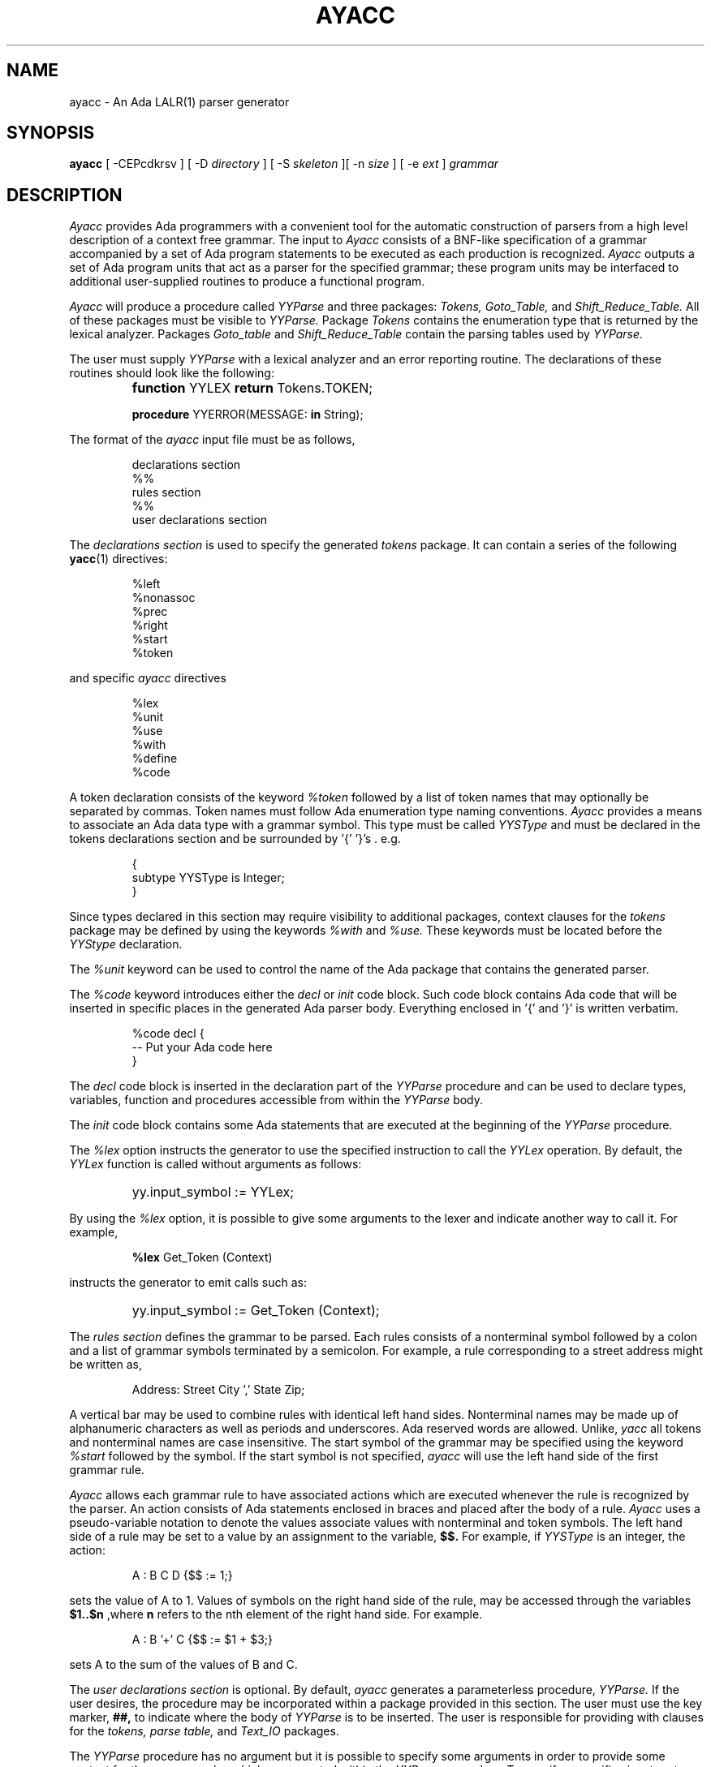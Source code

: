 .TH AYACC 1 "Apr 2023" "ayacc 1.4" "User Commands"
.SH NAME
ayacc \- An Ada LALR(1) parser generator
.SH SYNOPSIS
.B ayacc
[ -CEPcdkrsv ] [ -D
.I directory
] [ -S
.I skeleton
][ -n
.I size
] [ -e
.I ext
]
.I grammar
.SH DESCRIPTION
.PP
.I Ayacc 
provides Ada programmers with a convenient tool for the 
automatic construction of parsers from a high level description 
of a context free grammar.
The input to
.I Ayacc
consists of a 
BNF-like specification of a grammar accompanied by a set of 
Ada program statements to be executed as each production is 
recognized.
.I Ayacc 
outputs a set of Ada program units that act as 
a parser for the specified grammar;
these program units 
may be interfaced to additional user-supplied routines to produce a 
functional program.
.PP
.I Ayacc
will produce a procedure called
.IR YYParse
and three packages:
.IR Tokens,
.IR Goto_Table,
and
.IR Shift_Reduce_Table.
All of these packages must be visible to
.IR YYParse.
Package
.IR Tokens
contains the enumeration type that is returned by the lexical analyzer.
Packages
.IR Goto_table
and
.IR Shift_Reduce_Table
contain the parsing tables used by
.IR YYParse.
.PP
The user must supply
.IR YYParse
with 
a lexical analyzer and an error reporting
routine.
The declarations of these routines should look like the following:
.IP ""
\fBfunction\fR YYLEX \fBreturn\fR Tokens.TOKEN;
.sp
\fBprocedure\fR YYERROR(MESSAGE: \fBin\fR String);

.PP 
The format of the
.I ayacc
input file must be as follows,
.IP
.nf
declarations section
%%
rules section
%%
user declarations section
.fi
.\"
.PP
The
.I declarations section 
is used to specify the generated
.I tokens 
package.  It can contain a series of the following
.BR yacc (1)
directives:
.IP
.nf
%left
%nonassoc
%prec
%right
%start
%token
.fi
.PP
and specific
.I ayacc
directives
.IP
.nf
%lex
%unit
%use
%with
%define
%code
.fi
.PP
A token declaration consists of the keyword 
.I %token
followed by a list of token names that may optionally be separated 
by commas.  Token names must follow Ada enumeration type naming
conventions.  
.I Ayacc
provides a means to associate an Ada data type with a grammar symbol.
This type must be called
.I YYSType
and must be declared in the tokens declarations section and be
surrounded by '{' '}'s . e.g.
.IP
.nf
{
  subtype YYSType is Integer;
}
.fi
.PP
Since types declared in this section may require visibility to additional
packages, context clauses for the 
.I tokens
package may be defined by using the keywords
.I %with
and
.I %use.
These keywords must be located before the 
.I YYStype 
declaration.
.\"
.PP
The
.I %unit
keyword can be used to control the name of the Ada package that
contains the generated parser.
.\"
.PP
The
.I %code
keyword introduces either the
.I decl
or
.I init
code block.   Such code block contains Ada code that will be inserted
in specific places in the generated Ada parser body.  Everything enclosed
in '{' and '}' is written verbatim.
.IP
.nf
%code decl {
-- Put your Ada code here
}
.fi
.PP
The
.I decl
code block is inserted in the declaration part of the
.I YYParse
procedure and can be used to declare types, variables, function and procedures
accessible from within the
.I YYParse
body.
.PP
The
.I init
code block contains some Ada statements that are executed at the beginning
of the
.I YYParse
procedure.
.\"
.PP
The
.I %lex
option instructs the generator to use the specified instruction to call
the
.I YYLex
operation.  By default, the
.I YYLex
function is called without arguments as follows:
.IP ""
yy.input_symbol := YYLex;
.PP
By using the
.I %lex
option, it is possible to give some arguments to the lexer and
indicate another way to call it.  For example,
.IP
\fB%lex\fR Get_Token (Context)
.\"
.PP
instructs the generator to emit calls such as:
.IP ""
yy.input_symbol := Get_Token (Context);
.\"
.PP
The 
.I rules section 
defines the grammar to be parsed.
Each rules consists of a nonterminal symbol followed by
a colon and a list of grammar symbols terminated by a semicolon.
For example, a rule corresponding to a street address might be
written as,
.IP
.sp
Address: Street City ',' State Zip;
.PP
A vertical bar may be used to combine rules with identical left hand sides.
Nonterminal names may be made up of alphanumeric characters as well as
periods and underscores.  
Ada reserved words are allowed.
Unlike,
.I yacc
all tokens and nonterminal names are case insensitive.
The start symbol of the grammar may be specified using the keyword
.I %start
followed by the symbol.
If the start symbol is not specified, 
.I ayacc
will use the left hand side of the first grammar rule.
.\"
.PP
.I Ayacc
allows each grammar rule to have associated actions which are
executed whenever the rule is recognized by the parser.  An action
consists of Ada statements enclosed in braces and placed after the
body of a rule.
.I Ayacc 
uses a pseudo-variable notation to denote the values
associate values with nonterminal and token symbols.  The left hand side
of a rule may be set to a value by an assignment to the variable,
.B $$.
For example, if
.I YYSType
is an integer, the action:
.IP
.sp
A : B C D {$$ := 1;}
.PP
sets the value of A to 1.  Values of symbols on the right hand side of
the rule, may be accessed through the variables 
.B $1..$n 
,where 
.B n
refers to the nth element of the right hand side.  For example.
.IP
.sp
A : B '+' C {$$ := $1 + $3;}
.PP
sets A to the sum of the values of B and C.
.PP
The 
.I user declarations section
is optional. By default,
.I ayacc
generates a parameterless procedure,
.I YYParse.
If the user desires,
the procedure may be incorporated within a package provided in this
section.  The user must use the key marker,
.B ##,
to indicate where the body of
.I YYParse
is to be inserted.  The user is responsible for providing with
clauses for the 
.I tokens, parse table,
and
.I Text_IO
packages.
.PP
The
.I YYParse
procedure has no argument but it is possible to specify some arguments in order
to provide some context for the grammar rules which are executed within the
.I YYParse
procedure.  To specify a specific signature to
.I YYParse
you can define the
.I YYParse
procedure arguments by declaring the procedure name followed by its arguments
and using the
.B ##%
prefix.  For example, to provide two parameters to the grammar rules
.I Arg1
and
.I Arg2
the following key marker could be used:
.IP
.sp
##%procedure YYParse (Arg1 : in out Type1; Arg2 : in out Typ2)
.PP
Note that
.I Ayacc
will not verify the validity of argument and their types but the
compilation of the Ada package will.
.\"
.SH OPTIONS
.TP 5
-c
Specifies the generation of a
.IR C
Lex interface.
.\"
.TP 5
-C
Disable the generation of the
.IR yyclearin
procedure (use it when
.IR yyclearin
is not used in the grammar).
.\"
.TP 5
-E
Disable the generation of the
.IR yyerrok
procedure (use it when
.IR yyerrok
is not used in the grammar).
.\"
.TP 5
-P
instructs ayacc to generate a private Ada package for the tokens package.
This option is useful when the main parser package is also declared as a private Ada package.
Use of this option implies that the
.IR yylex
function is also declared in a private Ada package of the same parent.
If
.BR aflex (1)
is used, the same
.I -P
option must be passed to
.IR aflex .
.\"
.TP 5
-d
Specifies the production of debugging output in the generated parser.
.\"
.TP 5
-D directory
Write the generated files to the directory specified.
.\"
.TP 5
-S skeleton
Specify the skeleton to use
.\"
.TP 5
-k
Keep the case of symbols found in the grammar for the generation of the
.I Token
type.  The default is to convert the symbol using mixed case.
.\"
.TP 5
-r
Generate some error recovery support.
.\"
.TP 5
-s
Print statistics about the parser such as the number of shift/reduce and reduce/reduce conflicts.
.\"
.TP 5
-n size
Defines the size of the value and stack stack.  The default value is 8192.
.\"
.TP 5
-v
Produce a readable report of the states generated by the parser.
.\"
.TP 5
-e
Define the extension of the generated main file.  The default is to use
.B .adb
for the extension.
.\"
.SH DEFINES
.PP
The grammar file supports some
IR bison (1)
define controls to tune the Ada code generation according to your needs.
.\"
.TP
%define api.pure {true|false}
Request a pure (reentrant) parser.  When the parser is reentrant, the
.I YYVal
and
.I YYLVal
variables are not declared in the tokens package as global variables but
they are declared as local variable within the
.I YYParse
procedure.  The default is
.I false
and generates a non-reentrant parser.
.\"
.TP
%define api.private {true|false}
Request to generate
.I private
Ada child package for the tokens and goto packages.
.\"
.TP
%define parse.yyclearin {true|false}
Controls the generation of the
.I yyclearin
procedure.  By default (true), the
.I yyclearin
procedure is generated and setting the configuration to false allows
to avoid that generation if you don't use it in grammar rules.
.\"
.TP
%define parse.yyerrok {true|false}
Controls the generation of the
.I yyerrok
procedure.  By default (true), the
.I yyerrok
procedure is generated and setting the configuration to false allows
to avoid that generation if you don't use it in grammar rules.
.TP
%define parse.error {true|false}
Enables the generation of the
.I AYacc
extended error recovery support.  This option is similar to using the
.I -e
option.
.\"
.TP
%define parse.stacksize {number}
Controls the size of the parser stack.  The default value is 8192.
.\"
.TP
%define parse.name {identifier}
Controls the name of the generated parser procedure.  The default name is
.IR YYParse .
.\"
.TP
%define parse.params "string"
Controls the parameters of the parser procedure.  The default procedure has
no parameter.  The string must be a valid list of parameter declarations.
.I AYacc
will not verify the validity of the parameters.
.\"
.SH FILES
.ta \w'file.shift_reduce.ada    'u
file.y	the input file to
.I Ayacc
.br
file.ada	the generated parser
.br
file.goto.ads	package
.IR Goto_Table
.br
file.shift_reduce.ads	package
.IR Shift_Reduce_Table
.br
file.tokens.ads	package
.IR Tokens
.br
file.verbose	the verbose output
.br
file.c_lex.ada	package
.IR c_lex
for interfacing with lex
.br
file.h	the C include file for interfacing with lex
.\"
.SH "SEE ALSO"
Ayacc User's Manual
.br
.BR aflex (1),
.BR bison (1),
.BR flex (1),
.BR yacc (1)
